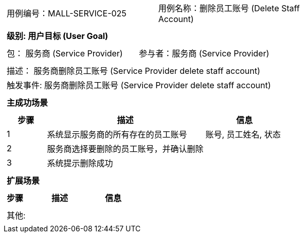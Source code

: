 [cols="1a"]
|===

|
[frame="none"]
[cols="1,1"]
!===
! 用例编号：MALL-SERVICE-025
! 用例名称：删除员工账号 (Delete Staff Account)

|
[frame="none"]
[cols="1", options="header"]
!===
! 级别: 用户目标 (User Goal)
!===

|
[frame="none"]
[cols="2"]
!===
! 包： 服务商 (Service Provider)
! 参与者：服务商 (Service Provider)
!===

|
[frame="none"]
[cols="1"]
!===
! 描述： 服务商删除员工账号 (Service Provider delete staff account)
! 触发事件: 服务商删除员工账号 (Service Provider delete staff account)
!===

|
[frame="none"]
[cols="1", options="header"]
!===
! 主成功场景
!===

|
[frame="none"]
[cols="1,4,2", options="header"]
!===
! 步骤 ! 描述 ! 信息

! 1
! 系统显示服务商的所有存在的员工账号
! 账号, 员工姓名, 状态

! 2
! 服务商选择要删除的员工账号，并确认删除
!

! 3
! 系统提示删除成功
!

!===

|
[frame="none"]
[cols="1", options="header"]
!===
! 扩展场景
!===

|
[frame="none"]
[cols="1,4,2", options="header"]

!===
! 步骤 ! 描述 ! 信息




!===

|
[frame="none"]
[cols="1"]
!===
! 其他:
!===
|===
